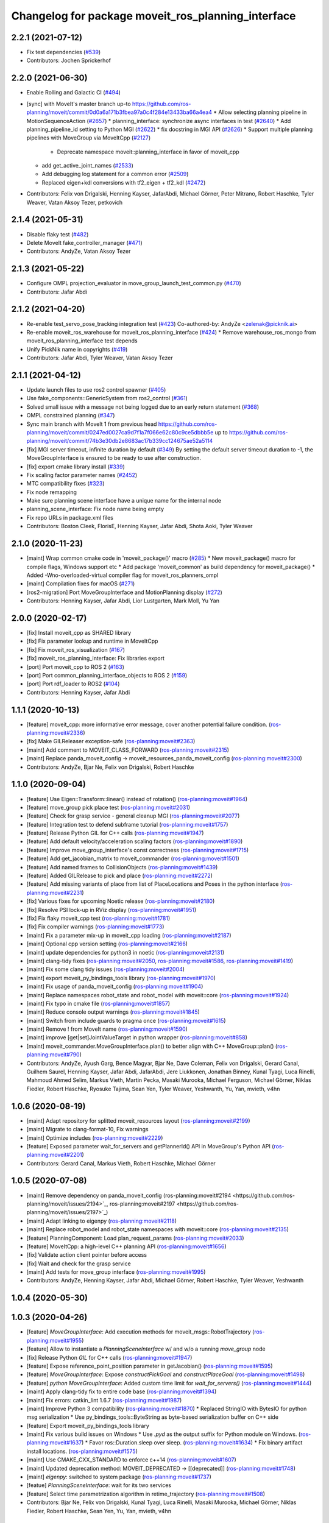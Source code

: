 ^^^^^^^^^^^^^^^^^^^^^^^^^^^^^^^^^^^^^^^^^^^^^^^^^^^
Changelog for package moveit_ros_planning_interface
^^^^^^^^^^^^^^^^^^^^^^^^^^^^^^^^^^^^^^^^^^^^^^^^^^^

2.2.1 (2021-07-12)
------------------
* Fix test dependencies (`#539 <https://github.com/ros-planning/moveit2/issues/539>`_)
* Contributors: Jochen Sprickerhof

2.2.0 (2021-06-30)
------------------
* Enable Rolling and Galactic CI (`#494 <https://github.com/ros-planning/moveit2/issues/494>`_)
* [sync] with MoveIt's master branch up-to https://github.com/ros-planning/moveit/commit/0d0a6a171b3fbea97a0c4f284e13433ba66a4ea4
  * Allow selecting planning pipeline in MotionSequenceAction (`#2657 <https://github.com/ros-planning/moveit/issues/2657>`_)
  * planning_interface: synchronize async interfaces in test (`#2640 <https://github.com/ros-planning/moveit/issues/2640>`_)
  * Add planning_pipeline_id setting to Python MGI (`#2622 <https://github.com/ros-planning/moveit/issues/2622>`_)
  * fix docstring in MGI API (`#2626 <https://github.com/ros-planning/moveit/issues/2626>`_)
  * Support multiple planning pipelines with MoveGroup via MoveItCpp (`#2127 <https://github.com/ros-planning/moveit/issues/2127>`_)
    * Deprecate namespace moveit::planning_interface in favor of moveit_cpp
  * add get_active_joint_names (`#2533 <https://github.com/ros-planning/moveit/issues/2533>`_)
  * Add debugging log statement for a common error (`#2509 <https://github.com/ros-planning/moveit/issues/2509>`_)
  * Replaced eigen+kdl conversions with tf2_eigen + tf2_kdl (`#2472 <https://github.com/ros-planning/moveit/issues/2472>`_)
* Contributors: Felix von Drigalski, Henning Kayser, JafarAbdi, Michael Görner, Peter Mitrano, Robert Haschke, Tyler Weaver, Vatan Aksoy Tezer, petkovich

2.1.4 (2021-05-31)
------------------
* Disable flaky test (`#482 <https://github.com/ros-planning/moveit2/issues/482>`_)
* Delete MoveIt fake_controller_manager (`#471 <https://github.com/ros-planning/moveit2/issues/471>`_)
* Contributors: AndyZe, Vatan Aksoy Tezer

2.1.3 (2021-05-22)
------------------
* Configure OMPL projection_evaluator in move_group_launch_test_common.py (`#470 <https://github.com/ros-planning/moveit2/issues/470>`_)
* Contributors: Jafar Abdi

2.1.2 (2021-04-20)
------------------
* Re-enable test_servo_pose_tracking integration test (`#423 <https://github.com/ros-planning/moveit2/issues/423>`_)
  Co-authored-by: AndyZe <zelenak@picknik.ai>
* Re-enable moveit_ros_warehouse for moveit_ros_planning_interface (`#424 <https://github.com/ros-planning/moveit2/issues/424>`_)
  * Remove warehouse_ros_mongo from moveit_ros_planning_interface test depends
* Unify PickNik name in copyrights (`#419 <https://github.com/ros-planning/moveit2/issues/419>`_)
* Contributors: Jafar Abdi, Tyler Weaver, Vatan Aksoy Tezer

2.1.1 (2021-04-12)
------------------
* Update launch files to use ros2 control spawner (`#405 <https://github.com/ros-planning/moveit2/issues/405>`_)
* Use fake_components::GenericSystem from ros2_control (`#361 <https://github.com/ros-planning/moveit2/issues/361>`_)
* Solved small issue with a message not being logged due to an early return statement (`#368 <https://github.com/ros-planning/moveit2/issues/368>`_)
* OMPL constrained planning (`#347 <https://github.com/ros-planning/moveit2/issues/347>`_)
* Sync main branch with MoveIt 1 from previous head https://github.com/ros-planning/moveit/commit/0247ed0027ca9d7f1a7f066e62c80c9ce5dbbb5e up to https://github.com/ros-planning/moveit/commit/74b3e30db2e8683ac17b339cc124675ae52a5114
* [fix] MGI server timeout, infinite duration by default (`#349 <https://github.com/ros-planning/moveit2/issues/349>`_)
  By setting the default server timeout duration to -1, the MoveGroupInterface is ensured to be ready to use after construction.
* [fix] export cmake library install (`#339 <https://github.com/ros-planning/moveit2/issues/339>`_)
* Fix scaling factor parameter names (`#2452 <https://github.com/ros-planning/moveit2/issues/2452>`_)
* MTC compatibility fixes (`#323 <https://github.com/ros-planning/moveit2/issues/323>`_)
* Fix node remapping
* Make sure planning scene interface have a unique name for the internal node
* planning_scene_interface: Fix node name being empty
* Fix repo URLs in package.xml files
* Contributors: Boston Cleek, FlorisE, Henning Kayser, Jafar Abdi, Shota Aoki, Tyler Weaver

2.1.0 (2020-11-23)
------------------
* [maint] Wrap common cmake code in 'moveit_package()' macro (`#285 <https://github.com/ros-planning/moveit2/issues/285>`_)
  * New moveit_package() macro for compile flags, Windows support etc
  * Add package 'moveit_common' as build dependency for moveit_package()
  * Added -Wno-overloaded-virtual compiler flag for moveit_ros_planners_ompl
* [maint] Compilation fixes for macOS (`#271 <https://github.com/ros-planning/moveit2/issues/271>`_)
* [ros2-migration] Port MoveGroupInterface and MotionPlanning display (`#272 <https://github.com/ros-planning/moveit2/issues/272>`_)
* Contributors: Henning Kayser, Jafar Abdi, Lior Lustgarten, Mark Moll, Yu Yan

2.0.0 (2020-02-17)
------------------
* [fix] Install moveit_cpp as SHARED library
* [fix] Fix parameter lookup and runtime in MoveItCpp
* [fix] Fix moveit_ros_visualization (`#167 <https://github.com/ros-planning/moveit2/issues/167>`_)
* [fix] moveit_ros_planning_interface: Fix libraries export
* [port] Port moveit_cpp to ROS 2 (`#163 <https://github.com/ros-planning/moveit2/issues/163>`_)
* [port] Port common_planning_interface_objects to ROS 2 (`#159 <https://github.com/ros-planning/moveit2/issues/159>`_)
* [port] Port rdf_loader to ROS2 (`#104 <https://github.com/ros-planning/moveit2/issues/104>`_)
* Contributors: Henning Kayser, Jafar Abdi

1.1.1 (2020-10-13)
------------------
* [feature] moveit_cpp: more informative error message, cover another potential failure condition. (`ros-planning:moveit#2336 <https://github.com/ros-planning/moveit/issues/2336>`_)
* [fix] Make GILReleaser exception-safe (`ros-planning:moveit#2363 <https://github.com/ros-planning/moveit/issues/2363>`_)
* [maint] Add comment to MOVEIT_CLASS_FORWARD (`ros-planning:moveit#2315 <https://github.com/ros-planning/moveit/issues/2315>`_)
* [maint] Replace panda_moveit_config -> moveit_resources_panda_moveit_config (`ros-planning:moveit#2300 <https://github.com/ros-planning/moveit/issues/2300>`_)
* Contributors: AndyZe, Bjar Ne, Felix von Drigalski, Robert Haschke

1.1.0 (2020-09-04)
------------------
* [feature] Use Eigen::Transform::linear() instead of rotation() (`ros-planning:moveit#1964 <https://github.com/ros-planning/moveit/issues/1964>`_)
* [feature] move_group pick place test (`ros-planning:moveit#2031 <https://github.com/ros-planning/moveit/issues/2031>`_)
* [feature] Check for grasp service - general cleanup MGI (`ros-planning:moveit#2077 <https://github.com/ros-planning/moveit/issues/2077>`_)
* [feature] Integration test to defend subframe tutorial (`ros-planning:moveit#1757 <https://github.com/ros-planning/moveit/issues/1757>`_)
* [feature] Release Python GIL for C++ calls (`ros-planning:moveit#1947 <https://github.com/ros-planning/moveit/issues/1947>`_)
* [feature] Add default velocity/acceleration scaling factors (`ros-planning:moveit#1890 <https://github.com/ros-planning/moveit/issues/1890>`_)
* [feature] Improve move_group_interface's const correctness (`ros-planning:moveit#1715 <https://github.com/ros-planning/moveit/issues/1715>`_)
* [feature] Add get_jacobian_matrix to moveit_commander (`ros-planning:moveit#1501 <https://github.com/ros-planning/moveit/issues/1501>`_)
* [feature] Add named frames to CollisionObjects (`ros-planning:moveit#1439 <https://github.com/ros-planning/moveit/issues/1439>`_)
* [feature] Added GILRelease to pick and place (`ros-planning:moveit#2272 <https://github.com/ros-planning/moveit/issues/2272>`_)
* [feature] Add missing variants of place from list of PlaceLocations and Poses in the python interface (`ros-planning:moveit#2231 <https://github.com/ros-planning/moveit/issues/2231>`_)
* [fix] Various fixes for upcoming Noetic release (`ros-planning:moveit#2180 <https://github.com/ros-planning/moveit/issues/2180>`_)
* [fix] Resolve PSI lock-up in RViz display (`ros-planning:moveit#1951 <https://github.com/ros-planning/moveit/issues/1951>`_)
* [fix] Fix flaky moveit_cpp test (`ros-planning:moveit#1781 <https://github.com/ros-planning/moveit/issues/1781>`_)
* [fix] Fix compiler warnings (`ros-planning:moveit#1773 <https://github.com/ros-planning/moveit/issues/1773>`_)
* [maint] Fix a parameter mix-up in moveit_cpp loading (`ros-planning:moveit#2187 <https://github.com/ros-planning/moveit/issues/2187>`_)
* [maint] Optional cpp version setting (`ros-planning:moveit#2166 <https://github.com/ros-planning/moveit/issues/2166>`_)
* [maint] update dependencies for python3 in noetic (`ros-planning:moveit#2131 <https://github.com/ros-planning/moveit/issues/2131>`_)
* [maint] clang-tidy fixes (`ros-planning:moveit#2050 <https://github.com/ros-planning/moveit/issues/2050>`_, `ros-planning:moveit#1586 <https://github.com/ros-planning/moveit/issues/1586>`_, `ros-planning:moveit#1419 <https://github.com/ros-planning/moveit/issues/1419>`_)
* [maint] Fix some clang tidy issues (`ros-planning:moveit#2004 <https://github.com/ros-planning/moveit/issues/2004>`_)
* [maint] export  moveit_py_bindings_tools library (`ros-planning:moveit#1970 <https://github.com/ros-planning/moveit/issues/1970>`_)
* [maint] Fix usage of panda_moveit_config (`ros-planning:moveit#1904 <https://github.com/ros-planning/moveit/issues/1904>`_)
* [maint] Replace namespaces robot_state and robot_model with moveit::core (`ros-planning:moveit#1924 <https://github.com/ros-planning/moveit/issues/1924>`_)
* [maint] Fix typo in cmake file (`ros-planning:moveit#1857 <https://github.com/ros-planning/moveit/issues/1857>`_)
* [maint] Reduce console output warnings (`ros-planning:moveit#1845 <https://github.com/ros-planning/moveit/issues/1845>`_)
* [maint] Switch from include guards to pragma once (`ros-planning:moveit#1615 <https://github.com/ros-planning/moveit/issues/1615>`_)
* [maint] Remove ! from MoveIt name (`ros-planning:moveit#1590 <https://github.com/ros-planning/moveit/issues/1590>`_)
* [maint] improve [get|set]JointValueTarget in python wrapper (`ros-planning:moveit#858 <https://github.com/ros-planning/moveit/issues/858>`_)
* [maint] moveit_commander.MoveGroupInterface.plan() to better align with C++ MoveGroup::plan() (`ros-planning:moveit#790 <https://github.com/ros-planning/moveit/issues/790>`_)
* Contributors: AndyZe, Ayush Garg, Bence Magyar, Bjar Ne, Dave Coleman, Felix von Drigalski, Gerard Canal, Guilhem Saurel, Henning Kayser, Jafar Abdi, JafarAbdi, Jere Liukkonen, Jonathan Binney, Kunal Tyagi, Luca Rinelli, Mahmoud Ahmed Selim, Markus Vieth, Martin Pecka, Masaki Murooka, Michael Ferguson, Michael Görner, Niklas Fiedler, Robert Haschke, Ryosuke Tajima, Sean Yen, Tyler Weaver, Yeshwanth, Yu, Yan, mvieth, v4hn

1.0.6 (2020-08-19)
------------------
* [maint]   Adapt repository for splitted moveit_resources layout (`ros-planning:moveit#2199 <https://github.com/ros-planning/moveit/issues/2199>`_)
* [maint]   Migrate to clang-format-10, Fix warnings
* [maint]   Optimize includes (`ros-planning:moveit#2229 <https://github.com/ros-planning/moveit/issues/2229>`_)
* [feature] Exposed parameter wait_for_servers and getPlannerId() API in MoveGroup's Python API (`ros-planning:moveit#2201 <https://github.com/ros-planning/moveit/issues/2201>`_)
* Contributors: Gerard Canal, Markus Vieth, Robert Haschke, Michael Görner

1.0.5 (2020-07-08)
------------------
* [maint]   Remove dependency on panda_moveit_config (ros-planning:moveit#2194 <https://github.com/ros-planning/moveit/issues/2194>`_, ros-planning:moveit#2197 <https://github.com/ros-planning/moveit/issues/2197>`_)
* [maint]   Adapt linking to eigenpy (`ros-planning:moveit#2118 <https://github.com/ros-planning/moveit/issues/2118>`_)
* [maint]   Replace robot_model and robot_state namespaces with moveit::core (`ros-planning:moveit#2135 <https://github.com/ros-planning/moveit/issues/2135>`_)
* [feature] PlanningComponent: Load plan_request_params (`ros-planning:moveit#2033 <https://github.com/ros-planning/moveit/issues/2033>`_)
* [feature] MoveItCpp: a high-level C++ planning API (`ros-planning:moveit#1656 <https://github.com/ros-planning/moveit/issues/1656>`_)
* [fix]     Validate action client pointer before access
* [fix]     Wait and check for the grasp service
* [maint]   Add tests for move_group interface (`ros-planning:moveit#1995 <https://github.com/ros-planning/moveit/issues/1995>`_)
* Contributors: AndyZe, Henning Kayser, Jafar Abdi, Michael Görner, Robert Haschke, Tyler Weaver, Yeshwanth

1.0.4 (2020-05-30)
------------------

1.0.3 (2020-04-26)
------------------
* [feature] `MoveGroupInterface`: Add execution methods for moveit_msgs::RobotTrajectory (`ros-planning:moveit#1955 <https://github.com/ros-planning/moveit/issues/1955>`_)
* [feature] Allow to instantiate a `PlanningSceneInterface` w/ and w/o a running `move_group` node
* [fix]     Release Python `GIL` for C++ calls (`ros-planning:moveit#1947 <https://github.com/ros-planning/moveit/issues/1947>`_)
* [feature] Expose reference_point_position parameter in getJacobian() (`ros-planning:moveit#1595 <https://github.com/ros-planning/moveit/issues/1595>`_)
* [feature] `MoveGroupInterface`: Expose `constructPickGoal` and `constructPlaceGoal` (`ros-planning:moveit#1498 <https://github.com/ros-planning/moveit/issues/1498>`_)
* [feature] `python MoveGroupInterface`: Added custom time limit for `wait_for_servers()` (`ros-planning:moveit#1444 <https://github.com/ros-planning/moveit/issues/1444>`_)
* [maint]   Apply clang-tidy fix to entire code base (`ros-planning:moveit#1394 <https://github.com/ros-planning/moveit/issues/1394>`_)
* [maint]   Fix errors: catkin_lint 1.6.7 (`ros-planning:moveit#1987 <https://github.com/ros-planning/moveit/issues/1987>`_)
* [maint]   Improve Python 3 compatibility (`ros-planning:moveit#1870 <https://github.com/ros-planning/moveit/issues/1870>`_)
  * Replaced StringIO with BytesIO for python msg serialization
  * Use py_bindings_tools::ByteString as byte-based serialization buffer on C++ side
* [feature] Export moveit_py_bindings_tools library
* [maint]   Fix various build issues on Windows
  * Use `.pyd` as the output suffix for Python module on Windows. (`ros-planning:moveit#1637 <https://github.com/ros-planning/moveit/issues/1637>`_)
  * Favor ros::Duration.sleep over sleep. (`ros-planning:moveit#1634 <https://github.com/ros-planning/moveit/issues/1634>`_)
  * Fix binary artifact install locations. (`ros-planning:moveit#1575 <https://github.com/ros-planning/moveit/issues/1575>`_)
* [maint]   Use CMAKE_CXX_STANDARD to enforce c++14 (`ros-planning:moveit#1607 <https://github.com/ros-planning/moveit/issues/1607>`_)
* [maint]   Updated deprecation method: MOVEIT_DEPRECATED -> [[deprecated]] (`ros-planning:moveit#1748 <https://github.com/ros-planning/moveit/issues/1748>`_)
* [maint]   `eigenpy`: switched to system package (`ros-planning:moveit#1737 <https://github.com/ros-planning/moveit/issues/1737>`_)
* [featue]  `PlanningSceneInterface`: wait for its two services
* [feature] Select time parametrization algorithm in retime_trajectory (`ros-planning:moveit#1508 <https://github.com/ros-planning/moveit/issues/1508>`_)
* Contributors: Bjar Ne, Felix von Drigalski, Kunal Tyagi, Luca Rinelli, Masaki Murooka, Michael Görner, Niklas Fiedler, Robert Haschke, Sean Yen, Yu, Yan, mvieth, v4hn

1.0.2 (2019-06-28)
------------------
* [maintenance] Removed unnecessary null pointer checks on deletion (`ros-planning:moveit#1410 <https://github.com/ros-planning/moveit/issues/1410>`_)
* Contributors: Mahmoud Ahmed Selim

1.0.1 (2019-03-08)
------------------
* [improve] Apply clang tidy fix to entire code base (Part 1) (`ros-planning:moveit#1366 <https://github.com/ros-planning/moveit/issues/1366>`_)
* Contributors: Robert Haschke, Yu, Yan

1.0.0 (2019-02-24)
------------------
* [fix] catkin_lint issues (`ros-planning:moveit#1341 <https://github.com/ros-planning/moveit/issues/1341>`_)
* [improve] Remove (redundant) random seeding and ros-planning:moveit#attempts from RobotState::setFromIK() as the IK solver perform random seeding themselves. `ros-planning:moveit#1288 <https://github.com/ros-planning/moveit/issues/1288>`_
* Contributors: Dave Coleman, Robert Haschke

0.10.8 (2018-12-24)
-------------------

0.10.7 (2018-12-13)
-------------------
* [fix] Fixed destruction order of shared tf2::Buffer / tf2::TransformListener (`ros-planning:moveit#1261 <https://github.com/ros-planning/moveit/pull/1261>`_)
* Contributors: Robert Haschke

0.10.6 (2018-12-09)
-------------------
* [fix] Fixed various memory leaks (`ros-planning:moveit#1104 <https://github.com/ros-planning/moveit/issues/1104>`_)
  * SharedStorage: Use weak_ptrs for caching
* [enhancement] Add getMoveGroupClient() to move_group_interface (`ros-planning:moveit#1215 <https://github.com/ros-planning/moveit/issues/1215>`_)
* [maintenance] Replaced Eigen::Affine3d -> Eigen::Isometry3d (`ros-planning:moveit#1096 <https://github.com/ros-planning/moveit/issues/1096>`_)
* [maintenance] Remove deprecated MoveGroup class (`ros-planning:moveit#1211 <https://github.com/ros-planning/moveit/issues/1211>`_)
* [maintenance] Use C++14 (`ros-planning:moveit#1146 <https://github.com/ros-planning/moveit/issues/1146>`_)
* [maintenance] Code Cleanup
  * `ros-planning:moveit#1179 <https://github.com/ros-planning/moveit/issues/1179>`_
  * `ros-planning:moveit#1196 <https://github.com/ros-planning/moveit/issues/1196>`_
* Contributors: Alex Moriarty, Dave Coleman, Martin Günther, Michael Görner, Robert Haschke

0.10.5 (2018-11-01)
-------------------

0.10.4 (2018-10-29)
-------------------

0.10.3 (2018-10-29)
-------------------
* [capability] Get available planning group names from MoveGroup C++ (`ros-planning:moveit#1159 <https://github.com/ros-planning/moveit/issues/1159>`_)
* Contributors: Dave Coleman

0.10.2 (2018-10-24)
-------------------
* [capability] Added plan_only flags to pick and place (`ros-planning:moveit#862 <https://github.com/ros-planning/moveit/issues/862>`_)
* [maintenance] Python3 support (`ros-planning:moveit#1103 <https://github.com/ros-planning/moveit/issues/1103>`_, `ros-planning:moveit#1054 <https://github.com/ros-planning/moveit/issues/1054>`_)
* [fix] optional namespace args (`ros-planning:moveit#929 <https://github.com/ros-planning/moveit/issues/929>`_)
* Contributors: David Watkins, Michael Görner, Mohmmad Ayman, Robert Haschke, mike lautman

0.10.1 (2018-05-25)
-------------------
* [maintenance] Remove deprecated ExecuteTrajectoryServiceCapability (`ros-planning:moveit#833 <https://github.com/ros-planning/moveit/issues/833>`_)
* [maintenance] migration from tf to tf2 API (`ros-planning:moveit#830 <https://github.com/ros-planning/moveit/issues/830>`_)
* [maintenance] switch to ROS_LOGGER from CONSOLE_BRIDGE (`ros-planning:moveit#874 <https://github.com/ros-planning/moveit/issues/874>`_)
* [capability] namespace to moveit_commander (`ros-planning:moveit#835 <https://github.com/ros-planning/moveit/issues/835>`_)
* Constrained Cartesian planning using moveit commander (`ros-planning:moveit#805 <https://github.com/ros-planning/moveit/issues/805>`_)
* Simplify adding CollisionObjects with colors (`ros-planning:moveit#810 <https://github.com/ros-planning/moveit/issues/810>`_)
* support TrajectoryConstraints in MoveGroupInterface + MoveitCommander (`ros-planning:moveit#793 <https://github.com/ros-planning/moveit/issues/793>`_)
* Add API to get planner_id (`ros-planning:moveit#788 <https://github.com/ros-planning/moveit/issues/788>`_)
* Allow wait time to be specified for getCurrentState() (`ros-planning:moveit#685 <https://github.com/ros-planning/moveit/issues/685>`_)
* Contributors: 2scholz, Akiyoshi Ochiai, Bence Magyar, Dave Coleman, Ian McMahon, Robert Haschke, Will Baker, Xiaojian Ma, srsidd

0.9.11 (2017-12-25)
-------------------

0.9.10 (2017-12-09)
-------------------
* [fix] MoveGroupInterface: Fixed computeCartesianPath to use selected end-effector. (`ros-planning:moveit#580 <https://github.com/ros-planning/moveit/issues/580>`_)
* [capability][kinetic onward] Adapt pick pipeline to function without object (`ros-planning:moveit#599 <https://github.com/ros-planning/moveit/issues/599>`_)
* [improve] Disabled copy constructors and added a move constructor to MoveGroupInterface (`ros-planning:moveit#664 <https://github.com/ros-planning/moveit/issues/664>`_)
* Contributors: 2scholz, Dennis Hartmann, Jonathan Meyer, Simon Schmeisser

0.9.9 (2017-08-06)
------------------

0.9.8 (2017-06-21)
------------------

0.9.7 (2017-06-05)
------------------

0.9.6 (2017-04-12)
------------------
* [improve] MoveGroupInterface: add public interface to construct the MotionPlanRequest (`ros-planning:moveit#461 <https://github.com/ros-planning/moveit/issues/461>`_)
* Contributors: Michael Goerner

0.9.5 (2017-03-08)
------------------
* [fix][moveit_ros_warehouse] gcc6 build error `ros-planning:moveit#423 <https://github.com/ros-planning/moveit/pull/423>`_
* [enhancement] Remove "catch (...)" instances, catch std::exception instead of std::runtime_error (`ros-planning:moveit#445 <https://github.com/ros-planning/moveit/issues/445>`_)
* [enhancement][MoveGroup] Add getLinkNames function (`ros-planning:moveit#440 <https://github.com/ros-planning/moveit/issues/440>`_)
* Contributors: Bence Magyar, Dave Coleman

0.9.4 (2017-02-06)
------------------
* [fix] move_group.cpp: seg fault bug (`ros-planning:moveit#426 <https://github.com/ros-planning/moveit/issues/426>`_)
* [fix] mgi: show correct include path in doxygen (`ros-planning:moveit#419 <https://github.com/ros-planning/moveit/issues/419>`_)
* [fix] fix race conditions when updating PlanningScene (`ros-planning:moveit#350 <https://github.com/ros-planning/moveit/issues/350>`_)
* [fix] issue `ros-planning:moveit#373 <https://github.com/ros-planning/moveit/issues/373>`_ for Kinetic (`ros-planning:moveit#377 <https://github.com/ros-planning/moveit/issues/377>`_) (`ros-planning:moveit#385 <https://github.com/ros-planning/moveit/issues/385>`_)
* [capability] PSI: add apply* functions that use ApplyPlanningScene.srv (`ros-planning:moveit#381 <https://github.com/ros-planning/moveit/issues/381>`_)
* [maintenance] Fix test file issues (`ros-planning:moveit#415 <https://github.com/ros-planning/moveit/pull/415>`_, `ros-planning:moveit#412 <https://github.com/ros-planning/moveit/issues/412>`_)
* [maintenance] clang-format upgraded to 3.8 (`ros-planning:moveit#367 <https://github.com/ros-planning/moveit/issues/367>`_)
* Contributors: Bastian Gaspers, Dave Coleman, Isaac I.Y. Saito, Jorge Santos Simon, Michael Goerner, Robert Haschke

0.9.3 (2016-11-16)
------------------

0.6.6 (2016-06-08)
------------------
* replaced cmake_modules dependency with eigen
* [jade] eigen3 adjustment
* merge indigo-devel changes (PR `ros-planning:moveit-ros#633 <https://github.com/ros-planning/moveit_ros/issues/633>`_ trailing whitespace) into jade-devel
* Removed trailing whitespace from entire repository
* planning_interface::MoveGroup::get/setPlannerParams
* new method MoveGroup::getDefaultPlannerId(const std::string &group)
  ... to retrieve default planner config from param server
  moved corresponding code from rviz plugin to MoveGroup interface
  to facilitate re-use
* fixing conflicts, renaming variable
* Merge pull request `ros-planning:moveit-ros#589 <https://github.com/ros-planning/moveit_ros/issues/589>`_ from MichaelStevens/set_num_planning_attempts
  adding set_num_planning_attempts to python interface
* comments addressed
* Added python wrapper for setMaxVelocityScalingFactor
* saves robot name to db from moveit. also robot name accessible through robot interface python wrapper
* adding set_num_planning_attempts to python interface
* Merge pull request `ros-planning:moveit-ros#571 <https://github.com/ros-planning/moveit_ros/issues/571>`_ from ymollard/indigo-devel
  Added python wrapper for MoveGroup.asyncExecute()
* Added python wrapper for MoveGroup.asyncExecute()
* Add retime_trajectory to moveit python wrapper
* add getHandle to move_group_interface
* Updated documentation on move() to inform the user that an asynchronus spinner is required. Commonly new users don't do this and move() blocks permanently
* Contributors: Dave Coleman, Dave Hershberger, Isaac I.Y. Saito, Kei Okada, Michael Stevens, Robert Haschke, Sachin Chitta, Scott, Yoan Mollard, dg, ferherranz

0.6.5 (2015-01-24)
------------------
* update maintainers
* Add time factor support for iterative_time_parametrization
* Contributors: Michael Ferguson, kohlbrecher

0.6.4 (2014-12-20)
------------------

0.6.3 (2014-12-03)
------------------
* include correct ``boost::*_ptr`` class for boost 1.57.
* Contributors: v4hn

0.6.2 (2014-10-31)
------------------

0.6.1 (2014-10-31)
------------------

0.6.0 (2014-10-27)
------------------
* Add missing variants of place (PlaceLocation, place anywhere) for python interface
* Python wrapper for getEndEffectorTips()
* Contributors: Dave Coleman, Sachin Chitta, corot

0.5.19 (2014-06-23)
-------------------
* Add check for planning scene monitor connection, with 5 sec delay
* Contributors: Dave Coleman

0.5.18 (2014-03-23)
-------------------

0.5.17 (2014-03-22)
-------------------
* update build system for ROS indigo
* added move_group python interface bindings to move group interface
  function:
  void setPathConstraints(const moveit_msgs::Constraint &constraint)
  in order to be able to set path constraints from python scripts
  directly and no need to use the DB.
* Use member NodeHandle in action clients.
  Currently services and topics are already using the member NodeHandle instance,
  but not the action clients.
  This is relevant for two reasons:
  - Consistency in the resulting ROS API namespace (everything in the same namespace).
  - Consistency in the spinning policy. All services, topics and actions will be spinned
  by the same NodeHandle, and whatever custom (or not) spinners and callback queues it
  has associated.
* adding error code returns to relevant functions
* Contributors: Adolfo Rodriguez Tsouroukdissian, Emili Boronat, Ioan A Sucan, Sachin Chitta

0.5.16 (2014-02-27)
-------------------
* adding node handle to options in move_group_interface
* adding get for active joints
* Contributors: Sachin Chitta

0.5.14 (2014-02-06)
-------------------

0.5.13 (2014-02-06)
-------------------
* add API for setting the number of motion plans to be evaluated via the MoveGroupInterface
* move_group_interface: improve documentation
* Contributors: Acorn Pooley, Ioan Sucan

0.5.12 (2014-01-03)
-------------------

0.5.11 (2014-01-03)
-------------------
* Fixed bug in computeCartesianPathPython.
* Adding collision object interface to planning_scene interface.
* Contributors: Acorn Pooley, Sachin Chitta

0.5.10 (2013-12-08)
-------------------

0.5.9 (2013-12-03)
------------------
* Fixed doxygen function-grouping.
* Added planning feedback to gui, refactored states tab

0.5.8 (2013-10-11)
------------------
* add function to start state monitor in move_group_interface::MoveGroup

0.5.7 (2013-10-01)
------------------

0.5.6 (2013-09-26)
------------------
* update planning options

0.5.5 (2013-09-23)
------------------
* add support for setting joint targets from approximate IK
* specifies python version 2.7 for linking (fixes `ros-planning:moveit-ros#302 <https://github.com/ros-planning/moveit_ros/issues/302>`_)
* use new messages for pick & place
* expand functionality of MoveGroupInterface
* porting to new RobotState API

0.5.4 (2013-08-14)
------------------

* make pick more general
* use message serialization for python bindings
* remove CollisionMap, expose topic names in PlanningSceneMonitor, implement detach / attach operations as requested by `ros-planning:moveit-ros#280 <https://github.com/ros-planning/moveit_ros/issues/280>`_
* make headers and author definitions aligned the same way; white space fixes

0.5.2 (2013-07-15)
------------------
* move msgs to common_msgs

0.5.1 (2013-07-14)
------------------

0.5.0 (2013-07-12)
------------------
* white space fixes (tabs are now spaces)

0.4.5 (2013-07-03)
------------------

0.4.4 (2013-06-26)
------------------
* some refactoring
